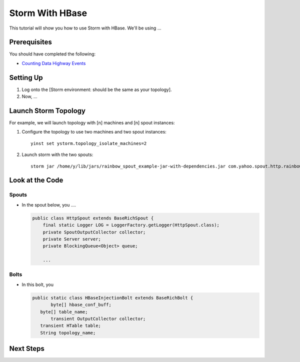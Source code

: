Storm With HBase
================

This tutorial will show you how to use Storm with HBase.
We'll be using ...


Prerequisites
-------------

You should have completed the following:

- `Counting Data Highway Events <dh_spout.html>`_


Setting Up
----------

.. These steps should not include the on-boarding, but should include any step
   needed to launch (run) the storm job.

#. Log onto the [Storm environment: should be the same as your topology].
#. Now, ...

Launch Storm Topology
---------------------

.. Here, we're just running the Storm jobs w/ the specified number of machines, instances.

For example, we will launch topology with [n] machines and [n] spout instances:

#. Configure the topology to use two machines and two spout instances::

       yinst set ystorm.topology_isolate_machines=2
#. Launch storm with the two spouts::

       storm jar /home/y/lib/jars/rainbow_spout_example-jar-with-dependencies.jar com.yahoo.spout.http.rainbow.EventCountTopologyCompat run http://dh-demo-ebonyred.ygrid.local:50700 -n dh-demo-w-2spouts -p 2
 
   .. TBD: Will probably need to change the command above.

Look at the Code
----------------

Spouts
######

-  In the spout below, you ....

   .. code-block:: java

      public class HttpSpout extends BaseRichSpout {
          final static Logger LOG = LoggerFactory.getLogger(HttpSpout.class);
          private SpoutOutputCollector collector;
          private Server server;
          private BlockingQueue<Object> queue;      

          ...

Bolts
#####

- In this bolt, you

  .. code-block:: java

     public static class HBaseInjectionBolt extends BaseRichBolt {
            byte[] hbase_conf_buff;
    	byte[] table_name;
            transient OutputCollector collector;
    	transient HTable table;
    	String topology_name;

.. See http://tiny.corp.yahoo.com/3qM6Bg

Next Steps
----------

.. Point to tutorials that are related or at least reference/overview docs that might further the understanding of this tutorial.


